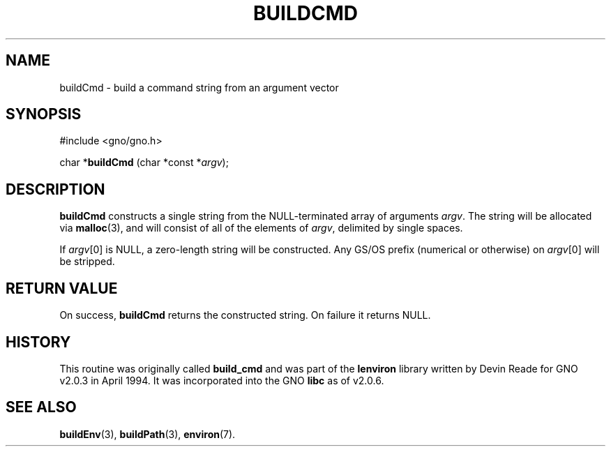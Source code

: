 .\" This man page was written to conform with the lenviron v1.1.3
.\" release for Gno v2.0.3 and later by Devin Reade.
.\"
.\" $Id: buildCmd.3,v 1.1 1997/02/27 07:32:21 gdr Exp $
.\"
.TH BUILDCMD 3 "30 January 1997" GNO "Library Routines"
.SH NAME
buildCmd - build a command string from an argument vector
.SH SYNOPSIS
#include <gno/gno.h>
.sp 1
char *\fBbuildCmd\fR (char *const *\fIargv\fR);
.SH DESCRIPTION
.BR buildCmd
constructs a single string from the NULL-terminated array of arguments
.IR argv .
The string will be allocated via
.BR malloc (3),
and will consist of all of the elements of
.IR argv ,
delimited by single spaces.
.LP
If 
.IR argv [0]
is NULL, a zero-length string will be constructed.
Any GS/OS prefix (numerical or otherwise) on 
.IR argv [0]
will be stripped.
.SH RETURN VALUE
On success, 
.BR buildCmd
returns the constructed string.  On failure it returns NULL.
.SH HISTORY
This routine was originally called
.BR build_cmd
and was part of the 
.BR lenviron
library written by Devin Reade for GNO v2.0.3 in April 1994.
It was incorporated into the GNO
.BR libc
as of v2.0.6.
.SH SEE ALSO
.BR buildEnv (3),
.BR buildPath (3),
.BR environ (7).
